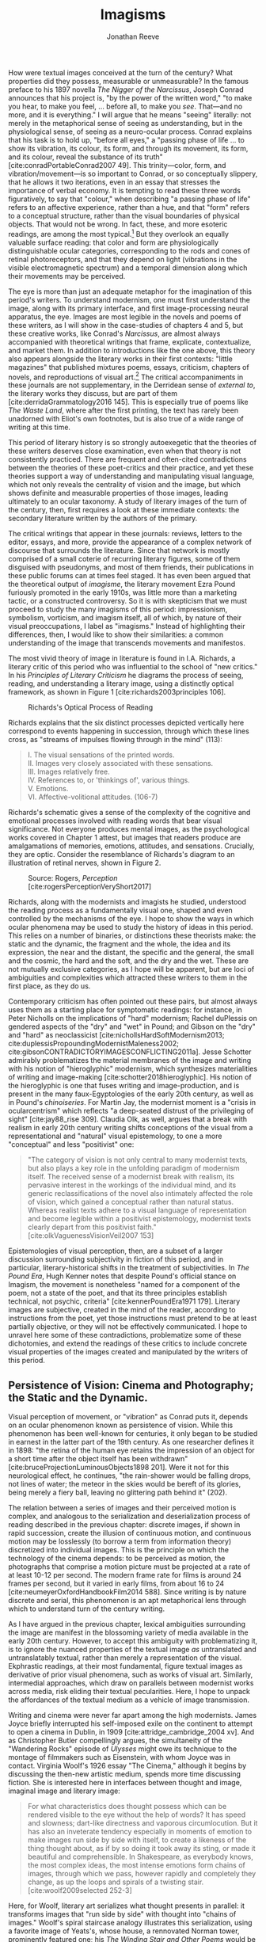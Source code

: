 #+TITLE: Imagisms
#+AUTHOR: Jonathan Reeve

How were textual images conceived at the turn of the century? What properties did they possess, measurable or unmeasurable? In the famous preface to his 1897 novella /The Nigger of the Narcissus/, Joseph Conrad announces that his project is, "by the power of the written word," "to make you hear, to make you feel, ... before all, to make you /see/. That---and no more, and it is everything." I will argue that he means "seeing" literally: not merely in the metaphorical sense of seeing as understanding, but in the physiological sense, of seeing as a neuro-ocular process. Conrad explains that his task is to hold up, "before all eyes," a "passing phase of life ... to show its vibration, its colour, its form, and through its movement, its form, and its colour, reveal the substance of its truth" [cite:conradPortableConrad2007 49]. This trinity---color, form, and vibration/movement---is so important to Conrad, or so conceptually slippery, that he allows it two iterations, even in an essay that stresses the importance of verbal economy. It is tempting to read these three words figuratively, to say that "colour," when describing "a passing phase of life" refers to an affective experience, rather than a hue, and that "form" refers to a conceptual structure, rather than the visual boundaries of physical objects. That would not be wrong. In fact, these, and more esoteric readings, are among the most typical.[fn:1]  But they overlook an equally valuable surface reading: that color and form are physiologically distinguishable ocular categories, corresponding to the rods and cones of retinal photoreceptors, and that they depend on light (vibrations in the visible electromagnetic spectrum) and a temporal dimension along which their movements may be perceived.

# "The main and perhaps most passionate tenet of impressionism was the suppression of the author from the pages of his book. He must not comment; he must not narrate; he must present his impressions of his imaginary affairs as if he had been present at them [...] the author is invisible and almost unnoticeable and [...] his attempt has been, above all, to make you see." [cite:ford1939march 840]. 

The eye is more than just an adequate metaphor for the imagination of this period's writers. To understand modernism, one must first understand the image, along with its primary interface, and first image-processing neural apparatus, the eye. Images are most legible in the novels and poems of these writers, as I will show in the case-studies of chapters 4 and 5, but these creative works, like Conrad's /Narcissus/, are almost always accompanied with theoretical writings that frame, explicate, contextualize, and market them. In addition to introductions like the one above, this theory also appears alongside the literary works in their first contexts: "little magazines" that published mixtures poems, essays, criticism, chapters of novels, and reproductions of visual art.[fn:2] The critical accompaniments in these journals are not supplementary, in the Derridean sense of /external to/, the literary works they discuss, but are part of them [cite:derridaGrammatology2016 145]. This is especially true of poems like /The Waste Land/, where after the first printing, the text has rarely been unadorned with Eliot's own footnotes, but is also true of a wide range of writing at this time. 
# Matt: subject of above paragraph gets convoluted at the end

This period of literary history is so strongly autoexegetic that the theories of these writers deserves close examination, even when that theory is not consistently practiced. There are frequent and often-cited contradictions between the theories of these poet-critics and their practice, and yet these theories support a way of understanding and manipulating visual language, which not only reveals the centrality of vision and the image, but which shows definite and measurable properties of those images, leading ultimately to an ocular taxonomy. A study of literary images of the turn of the century, then, first requires a look at these immediate contexts: the secondary literature written by the authors of the primary.

The critical writings that appear in these journals: reviews, letters to the editor, essays, and more, provide the appearance of a complex network of discourse that surrounds the literature. Since that network is mostly comprised of a small coterie of recurring literary figures, some of them disguised with pseudonyms, and most of them friends, their publications in these public forums can at times feel staged. It has even been argued that the theoretical output of /imagisme/, the literary movement Ezra Pound furiously promoted in the early 1910s, was little more than a marketing tactic, or a constructed controversy. So it is with skepticism that we must proceed to study the many imagisms of this period: impressionism, symbolism, vorticism, and imagism itself, all of which, by nature of their visual preoccupations, I label as "imagisms." Instead of highlighting their differences, then, I would like to show their similarities: a common understanding of the image that transcends movements and manifestos. 
# TODO: more on this

The most vivid theory of image in literature is found in I.A. Richards, a literary critic of this period who was influential to the school of "new critics." In his /Principles of Literary Criticism/ he diagrams the process of seeing, reading, and understanding a literary image, using a distinctly optical framework, as shown in Figure 1 [cite:richards2003principles 106].

#+CAPTION: Richards's Optical Process of Reading
[[file:images/richards.png]]

Richards explains that the six distinct processes depicted vertically here correspond to events happening in succession, through which these lines cross, as "streams of impulses flowing through in the mind" (113):

#+BEGIN_QUOTE
  #+BEGIN_VERSE
    I. The visual sensations of the printed words.
    II. Images very closely associated with these sensations.
    III. Images relatively free.
    IV. References to, or 'thinkings of', various things.
    V. Emotions.
    VI. Affective-volitional attitudes. (106-7)
  #+END_VERSE
#+END_QUOTE

Richards's schematic gives a sense of the complexity of the cognitive and emotional processes involved with reading words that bear visual significance. Not everyone produces mental images, as the psychological works covered in Chapter 1 attest, but images that readers produce are amalgamations of memories, emotions, attitudes, and sensations. Crucially, they are optic. Consider the resemblance of Richards's diagram to an illustration of retinal nerves, shown in Figure 2.

#+CAPTION: Source: Rogers, /Perception/ [cite:rogersPerceptionVeryShort2017]
[[file:images/optic-nerve.png]]

Richards, along with the modernists and imagists he studied, understood the reading process as a fundamentally visual one, shaped and even controlled by the mechanisms of the eye. I hope to show the ways in which ocular phenomena may be used to study the history of ideas in this period. This relies on a number of binaries, or distinctions these theorists make: the static and the dynamic, the fragment and the whole, the idea and its expression, the near and the distant, the specific and the general, the small and the cosmic, the hard and the soft, and the dry and the wet. These are not mutually exclusive categories, as I hope will be apparent, but are loci of ambiguities and complexities which attracted these writers to them in the first place, as they do us.
 
Contemporary criticism has often pointed out these pairs, but almost always uses them as a starting place for symptomatic readings: for instance, in Peter Nicholls on the implications of "hard" modernism; Rachel duPlessis on gendered aspects of the "dry" and "wet" in Pound; and Gibson on the "dry" and "hard" as neoclassicist [cite:nichollsHardSoftModernism2013; cite:duplessisPropoundingModernistMaleness2002; cite:gibsonCONTRADICTORYIMAGESCONFLICTING2011a]. Jesse Schotter admirably problematizes the material membranes of the image and writing with his notion of "hieroglyphic" modernism, which synthesizes materialities of writing and image-making [cite:schotter2018hieroglyphic]. His notion of the hieroglyphic is one that fuses writing and image-production, and is present in the many faux-Egyptologies of the early 20th century, as well as in Pound's /chinoiseries/. For Martin Jay, the modernist moment is a "crisis in ocularcentrism" which reflects "a deep-seated distrust of the privileging of sight" [cite:jay88_rise 309]. Claudia Olk, as well, argues that a break with realism in early 20th century writing shifts conceptions of the visual from a representational and "natural" visual epistemology, to one a more "conceptual" and less "positivist" one: 

#+BEGIN_QUOTE
"The category of vision is not only central to many modernist texts, but also plays a key role in the unfolding paradigm of modernism itself. The received sense of a modernist break with realism, its pervasive interest in the workings of the individual mind, and its generic reclassifications of the novel also intimately affected the role of vision, which gained a conceptual rather than natural status. Whereas realist texts adhere to a visual language of representation and become legible within a positivist epistemology, modernist texts clearly depart from this positivist faith." [cite:olkVaguenessVisionVeil2007 153] 
#+END_QUOTE

Epistemologies of visual perception, then, are a subset of a larger discussion surrounding subjectivity in fiction of this period, and in particular, literary-historical shifts in the treatment of subjectivities. In /The Pound Era/, Hugh Kenner notes that despite Pound's official stance on Imagism, the movement is nonetheless "named for a component of the poem, not a state of the poet, and that its three principles establish technical, not psychic, criteria" [cite:kennerPoundEra1971 179]. Literary images are subjective, created in the mind of the reader, according to instructions from the poet, yet those instructions must pretend to be at least partially objective, or they will not be effectively communicated. I hope to unravel here some of these contradictions, problematize some of these dichotomies, and extend the readings of these critics to include concrete visual properties of the images created and manipulated by the writers of this period. 

[fn:1] See, for example @ennsVibrationSoundBirth2013 71. Ludwig Schnauder calls this sequence a blend of "the terms and concepts of Impressionism with a Victorian insistence on the truthfulness and moral sincerity of fiction" [cite:schnauderFreeWillDeterminism2009, 98].

[fn:2] In Britain, these included /The Freewoman/ (1911--13) and /The New Freewoman/ (1913--14), /The Egoist/ (1914--19), and /The English Review/ (1908-1937). In the United States, influential journals included /The Little Review/ (1914--29), /The Dial/ (1880--29), and /Poetry/ (1912--).


** Persistence of Vision: Cinema and Photography; the Static and the Dynamic. 
   :PROPERTIES:
   :CUSTOM_ID: persistence-of-vision-the-static-and-the-dynamic
   :END:

Visual perception of movement, or "vibration" as Conrad puts it, depends on an ocular phenomenon known as persistence of vision. While this phenomenon has been well-known for centuries, it only began to be studied in earnest in the latter part of the 19th century. As one researcher defines it in 1898: "the retina of the human eye retains the impression of an object for a short time after the object itself has been withdrawn" [cite:bruceProjectionLuminousObjects1898 201]. Were it not for this neurological effect, he continues, "the rain-shower would be falling drops, not lines of water; the meteor in the skies would be bereft of its glories, being merely a fiery ball, leaving no glittering path behind it" (202).

The relation between a series of images and their perceived motion is complex, and analogous to the serialization and deserialization process of reading described in the previous chapter: discrete images, if shown in rapid succession, create the illusion of continuous motion, and continuous motion may be losslessly (to borrow a term from information theory) discretized into individual images. This is the principle on which the technology of the cinema depends: to be perceived as motion, the photographs that comprise a motion picture must be projected at a rate of at least 10-12 per second. The modern frame rate for films is around 24 frames per second, but it varied in early films, from about 16 to 24 [cite:neumeyerOxfordHandbookFilm2014 588]. Since writing is by nature discrete and serial, this phenomenon is an apt metaphorical lens through which to understand turn of the century writing.

As I have argued in the previous chapter, lexical ambiguities surrounding the image are manifest in the blossoming variety of media available in the early 20th century. However, to accept this ambiguity with problematizing it, is to ignore the nuanced properties of the textual image /as/ untranslated and untranslatably textual, rather than merely a representation of the visual. Ekphrastic readings, at their most fundamental, figure textual images as derivative of prior visual phenomena, such as works of visual art. Similarly, intermedial approaches, which draw on parallels between modernist works across media, risk eliding their textual pecularities. Here, I hope to unpack the affordances of the textual medium as a vehicle of image transmission.  

 # TODO: needs citation
 # "The stakes of this argument are" and imagine a specific community of respondants
 # Address that to these communities

Writing and cinema were never far apart among the high modernists. James Joyce briefly interrupted his self-imposed exile on the continent to attempt to open a cinema in Dublin, in 1909 [cite:attridge_cambridge_2004 xv]. And as Christopher Butler compellingly argues, the simultaneity of the "Wandering Rocks" episode of /Ulysses/ might owe its technique to the montage of filmmakers such as Eisenstein, with whom Joyce was in contact. Virginia Woolf's 1926 essay "The Cinema," although it begins by discussing the then-new artistic medium, spends more time discussing fiction. She is interested here in interfaces between thought and image, imaginal image and literary image:

#+BEGIN_QUOTE
  For what characteristics does thought possess which can be rendered visible to the eye without the help of words? It has speed and slowness; dart-like directness and vaporous circumlocution. But it has also an inveterate tendency especially in moments of emotion to make images run side by side with itself, to create a likeness of the thing thought about, as if by so doing it took away its sting, or made it beautiful and comprehensible. In Shakespeare, as everybody knows, the most complex ideas, the most intense emotions form chains of images, through which we pass, however rapidly and completely they change, as up the loops and spirals of a twisting stair. [cite:woolf2009selected 252-3]
#+END_QUOTE

Here, for Woolf, literary art serializes what thought presents in parallel: it transforms images that "run side by side" with thought into "chains of images." Woolf's spiral staircase analogy illustrates this serialization, using a favorite image of Yeats's, whose house, a rennovated Norman tower, prominently featured one; his /The Winding Stair and Other Poems/ would be published in 1933. Yeats was also partial to the image of the gyre and to the cone, which derive from a theory of history he explains in /A Vision/. Pound and Wyndham Lewis, too, published the manifesto of their "Vorticist" movement only a few years earlier, one which takes as its central symbol a similar image: the vortex. Vortices, spirals, and other such symbols, are at once linear and recurrent: they repeat themselves, but with a difference. Vortices and spiral staircases are at once dizzying and transporting. Nico Israel treats this recurring symbol at length in his /Spirals/, where he argues that, "embodying tensions between teleology and cyclicality, repetition and difference, locality and globality, spirals challenge familiar modes of organizing disciplines of study" [cite:israel15_spiral 2]. 

Woolf returns to this metaphor in her later essay, "How Should One Read a Book," referring again to the images of Shakespeare. Here, though, she elaborates on the quality of the image:

#+BEGIN_QUOTE
  reading poetry often seems a state of rhapsody ... and we read on, understanding with the senses, not with the intellect, in a state of intoxication. Yet all this intoxication and intensity of delight depend upon the exactitude and truth of the image, on its being the counterpart of the reality within. Remote and extravagant as some of Shakespeare's images seem, far-fetched and etheral as some of Keats's, at the moment of reading they seem the cap and culmination of the thought; its final expression. [cite:woolf2009selected 131-2]
#+END_QUOTE

Woolf's descriptors, "exactitude and truth," convey an almost scientific tone, and echo the imagist rhetoric of Ezra Pound and F.S. Flint, as we will see below. This conceives of literary representation as one more aligned with photography than painting. The ambiguity in /truth/, both the opposite of a lie and an arrow's true flight, allows Woolf to hint that the literary image should be both representationally accurate to the thought or emotion, and mimetically accurate to the real-world referent. And as in T.S. Eliot's objective correlative, the image is that which corporializes the thought for Woolf---gives it body. Woolf's terms for Shakepeare's images, "remote" and "extravagant," depend on a notion of distance which is built into the concept of the mental image, or the image-making process, imagination.

Woolf's "truth" as accuracy appears also in Conrad, who, in a letter to H.G. Wells in 1905 congratulating him for his /A Modern Utopia/, says that, as a novelist, he "must speak in images," rather than abstractions [cite:aubryJosephConradLife1927, 16]. In another letter, where Conrad gives writing advice to R. B. Cunninghame Graham, he warns, "I don't start with an abstract notion. I start with definite images and as their rendering is true some little effect is produced" [cite:aubryJosephConradLife1927 268]. Like Woolf, Conrad is concerned with the accuracy of the image and its ability to faithfully represent the thought or emotion that generated it.

This essay-novel of Wells's, /A Modern Utopia/, describes a vision for a utopian world as an theatrical/cinematic image which is projected against a wall by a defective cinematograph, before which pass his two central characters, and the narrator, who resembles Wells himself:

#+BEGIN_QUOTE
  So much by way of portraiture is necessary to present the explorers of the Modern Utopia, which will unfold itself as a background to these two enquiring figures. The image of a cinematograph entertainment is the one to grasp. There will be an effect of these two people going to and fro in front of the circle of a rather defective lantern, which sometimes jams and sometimes gets out of focus, but which does occasionally succeed in displaying on a screen a momentary moving picture of Utopian conditions. Occasionally the picture goes out altogether, the Voice argues and argues, and the footlights return, and then you find yourself listening again to the rather too plump little man at his table laboriously enunciating propositions, upon whom the curtain rises now.
#+END_QUOTE

Wells highlights static aspects of a technology meant to depict motion ("cinematograph" is a compound of κίνημα, motion, and γράφειν, to depict), reminding us that illusion of motion that the device allows is, at its base, a sequence of still images.

# Bergson on the sequential image

** Fragmentation: Parts and Wholes. Imagism.  
   :PROPERTIES:
   :CUSTOM_ID: fragmentation-parts-and-wholes
   :END:

The relation between a still image and a moving image is a subset of that between a part and its whole, in which the relation between stillness and motion is transformed from one of opposition to one of incompleteness, or potential. As in Wells's analogy, where the defects of the lantern create static images from motion, the imagist poets, or /imagistes/ as Pound preferred it, conceive of images as fragments. This is subtly apparent in the way they praise the fragmentary poetry of ancient Greek and Roman poets, as well as fragments of Japanese poetry. 

Brash, showy, and defiant in their rhetoric, these young poets at times seemed as interested in propagandizing their movement as participating in it. Often overlooked by critics today as well as critics then, their ideas are nonetheless seen as influential, even where unoriginal. To say that imagism has mixed reviews would be an understatement. Glen Hughes, in a 1930 retrospective of imagism, argues that it "may be characterized as the best-organized and most influential 'movement' in English poetry since the activity of the pre-Raphaelites" [cite:hughes1972imagism, vii]. David Perkins, on the other hand, calls imagism "the grammar school of modern poetry, the instruction and drill in basic principles," and it is unclear whether he means this as praise, i.e., that the imagists prepared the way for later poetry, or whether that they are simplistic. Either way, he concedes that they "probably had a more distinct impact than any other group on the style of American poets" [cite:perkins1976history 329]. However, it is not the purpose of this chapter to re-evaluate the imagists, but to re-examine their contributions to historical conceptions of the literary image. 

# TODO: Part-meronymic relations
# TODO: Fragments more generally

One of their earliest and most well-known statements is a sequence of two short notes in a 1913 issue of /Poetry/, the first by F.S. Flint, and the second by Ezra Pound [cite:flint1913]. Flint's begins with the tone of an investigative journalist, hot on the trail of the latest trend: "some curiosity has been aroused concerning /Imagisme/, and as I was unable to find anything definite about it in print, I sought out an /imagiste/, with intent to discover whether the group itself knew anything about the 'movement.' I gleaned these facts" (198--9). The irony is strong for us, and probably for some contemporaneous readers, since we know Flint to be a founding member of the imagists himself. Here, Flint names as imagist influences "the best writers of all time,"---Sappho, Catullus, and Villon. As an unusual selection, it deserves some discussion. First, the poems of Sappho, a Greek poet whose work survives only in fragments, presents a model, however unintentional, of the imagists's fragmentary brevity. Some of her fragments, if treated as intentionally short poems, would be at home in an imagist anthology.

Hugh Kenner treats Sappho's influence, and the fragmentariness of Sappho, on Pound in great detail in /The Pound Era/. Kenner shows just how little of some of Sappho's poems survive, and how much imagination would have been required for her imagist admirers. Since auxiliary grammatical structures, and fragments of words, often aren't translated intact, since they don't make much sense outside of their syntactic frame, what gets translated are the nouns, adjectives, and root verbs. In other words, what remains are images. Had Sappho's works survived intact, the imagists wouldn't have celebrated them, since their imagistic qualities are a result of the textual transformations undergone as they deteriorated into fragments, and were translated into smaller fragments.

The next of these influences, Catullus, as a neoteric poet, is known for his choices of quotidian, rather than epic, subjects, similar to those chosen by imagists. His best known work, known as Catullus 64, is told in an ekphrastic mode---a description of an image---and begins with the lines, here translated by Sir Richard Francis Burton in 1894:

#+BEGIN_QUOTE
  #+BEGIN_VERSE
    Pine-trees gendered whilome upon soaring Peliac summit
    Swam (as the tale is told) through liquid surges of Neptune [cite:catullusValeriusCatullusCarmina]
  #+END_VERSE
#+END_QUOTE

This image is virtually identical to that in H.D.'s "Oread," which Pound cited as the exemplary imagist poem:

#+BEGIN_QUOTE
  #+BEGIN_VERSE  
    Whirl up, sea---
    whirl your pointed pines,
    splash your great pines
    on our rocks [cite:1915some 28]
  #+END_VERSE
#+END_QUOTE

Catullus, who was also inspired by Sappho, was also well-known for his love poems, known as the "Lesbia poems," many of which are unapologetically sexually explicit, i.e. specific. Richard Aldington quotes from one of these poems in the epigraph of "Daisy," which reprises the theme of Catullus 53 [cite:1915some 13].

Another well-established influence of the imagists was the Japanese poetic form of the haiku. The haiku became popular in Europe around 1900, first in France, and then in Britain. Hiroaki Sato argues that it had a profound influence on European poetry of this time, even attributing to the haiku's influence a "reduced discursiveness in Western poetry" thereafter [cite:hiroakiHaiku2012]. Haiku are traditionally characterized by the inclusion of a /kigo/, or a textual image which indicates the season: in Japan, this is typically cherry blossoms for the spring, or falling leaves for autumn. Even outside of his translations, buds, petals, and leaves are recurring themes in Pound's poetry.

The haiku evolved from the opening stanza of a /renga/, called a /hokku/, which exhibits the same 17-syllable form. Among some critics, /haiku/ and /hokku/ are seemingly treated as synonyms, but I argue that this distinction is crucial: a /haiku/ stands alone, whereas a /hokku/ is only a small part of a much larger whole. Unlike a /haiku/, a /hokku/ is always already fragmentary.

A frequent character in the modernist little magazines is Yoni Noguchi, an influential Japanese writer who often wrote in English. His work is admiringly reviewed in /The Little Review/ in 1915, and in 1916, he introduced the /hokku/ to readers of /The Egoist/, in a short article called "Seventeen Syllable Hokku Poems" [cite:andersonLittleReview1915 45; cite:noguchi1916]. It begins, rather poetically for a critical work:

#+BEGIN_QUOTE
  The value of the seventeen-syllable Hokku poem of Japan is not in its physical directness, but in its psychological indirectness. To use a simile, it is like a dew upon lotus leaves of green, or under maple leaves of red, which, although it is nothing but a trifling drop of water, shines, glitters, and sparkles now pearl-white, then amethyst-blue, again ruby-red, according to the time of day and situation" [cite:noguchi1916 175].
#+END_QUOTE

The visual properties of Noguchi's simile are very prominent, especially the hue. Each of these colors is described using a translucent precious stone of the same color, which constitutes a transformation in hardness from water to stone. Noguchi makes a point to mention that they are a sequence, rather than an assemblage. The scale of this simile is also very small: on the scale of centimeters. As in Pound's early work, leaves abound, and everything is very wet. It is the scale of an object: the scale of that which can be held in the hand.

Noguchi's 1914 book, /The Spirit of Japanese Poetry/ begins with a statement about economy of words that would sound at home in Pound or Lowell:

#+BEGIN_QUOTE
  I come always to the conclusion that the English poets waste too much energy in 'words, words, words,' and make, doubtless with all good intentions, their inner meaning frustrate, at least less distinguished, simply from the reason that its full liberty to appear naked is denied. [cite:noguchi1914spirit 15].
#+END_QUOTE

One way to read Noguchi's "naked" poetry is as fragmentary: denuded of syntactic function, rhetoric, and performativity. It is specific, and not abstract. Small, and not grandiose. It is no coincidence that Noguchi's negative exemplar is a reference to Hamlet, which Eliot later singles out as a counterexample to his objective correlative.

Rebecca West's 1913 article on Imagism also cites "nakedness" as a feature of good poetry, suggesting that poetry should be stripped of unnecessary clothing with a ruthless austerity:

#+BEGIN_QUOTE
  Poetry should be burned to the bone by austere fires and washed white with rains of affliction: the poet should love nakedness and the thought of the skeleton under the flesh. But because the public will not pay for poetry it has become the occupation of learned persons, given to soft living among veiled things and unaccustomed to being sacked for talking too much. ... But there has arisen a little band who desire the poet to be as disciplined and efficient at his job as the stevedore. Just as Taylor and Gilbreth want to introduce scientific management into industry so the /imagistes/ want to discover the most puissant way of whirling the scattered star dust of words into a new star of passion. [cite:west1913, 86]
#+END_QUOTE

West's images abound in part-whole relations: burning is a process which transforms single objects into many ashes; skeletons are disconnected assemblages of pieces, in contrast with the continuity of the flesh; and words are fragmentary "scattered star dust" which the poet must "whirl" into a solid "star of passion." Under a cosmological taxonomy, all matter is star dust, but ideas, and the words that approximate them, are immaterial. West's analogy, then, gestures towards the physical, as a remedy to a poetry of abstractions.

#+BEGIN_COMMENT
Section: Impressions, Blurs, Veils

Conrad was often labeled an impressionist, although he himself disliked this term. [Cite] 

Ford Madox Ford (then Ford Madox Hueffer) took the impressionist label more seriously. In a March 1913 essay in /Poetry and Drama/, he describes the difference in writing styles between a /Times/ agricultural correspondent, and W. H. Hudson, the naturalist and author of the novel /Green Mansions/, as one of subjective visuality. Unlike the /Times/ writer, Ford explains, Hudson "will give you nothing but the pleasure of coming into contact with his temperament, and I doubt whether, if you read with the greatest care his description of false sea-buckthorn (/hippophae rhamnoides/) you would very willingly recognise that greenish-grey plant, with the spines and the berries like reddish amber, if you came across it" [cite:hueffer_poetry_drama, 38]. The translation of color into prose is a crucial facet of what Ford sees as the  

Katherine Mansfield
 - cite:gunsterenKatherineMansfieldLiterary1990
 - "As a modernist she does not always deploy the most experimental forms of modernist writing, but rather turns to realism and impressionism in order to affirm the primacy of individual perception, and to focus on the fragmentation of perceived reality in a complex and not fully knowable world" [cite:boscagli2018 80]
   - Bosagli calls M's impressionist style "simultaneously objective and subjective" (84). 
 
 - "Her impressionism is the epistemological record of sensory experience, to be accompanied by reflection, internalization, fantasies and dreams. It is the ordinary, everyday life-speech that gives the sense of being real" [cite:gunsterenKatherineMansfieldLiterary1990 9]. 
 
Janet Wilson n

In /ABC of Reading/, Ezra Pound recommends with a characteristic Poundian enthusiasm "the novels of Henry James, AND especially the prefaces to his collected edition; which are the one extant great treatise on novel writing in English" (cite:poundABCReading1960 90). Those prefaces are full of descriptions of James's technique, in which we hear echoes of proto-imagisms and impressionisms. His preface to "The Altar of the Dead," which introduces the New York edition of his 1895 short story collection /Terminations/, describes the "impressions" which drove him to write the story. 

"The Altar of the Dead" is a bittersweet story about a couple who become acquainted in a chapel where they have been regularly paying their respects to their recently deceased. It is a pensive, nostalgic story, which, has much in common with James Joyce's story, "The Dead": they are stories in which a couple is haunted by memories of their past loves. These memories James refers to in his preface as "impressions," and they bear distinctly visual qualities: "Other conceits might indeed come and go, born of light impressions and passing hours, for what sort of free intelligence would it be that, addressed to the human scene, should propose to itself, all vulgarly, never to be waylaid or arrested, never effectively insired, by some imaged appeal of the lost Dead?" (cite:jamesArtNovelCritical1934 242). The dead appear to James in images and impressions, which are effectuated by light-effects of illumination and shadow: he explains how his story was insipired by a "pair of illuminating incidents," which are etched into his mind, despite the "shadow" of forgetting (242, 245). 
#+END_COMMENT 

** Imaginative Distances, Ideograms. 
   :PROPERTIES:
   :CUSTOM_ID: ideograms-the-idea-and-its-expression
   :END:

# Schotter, hieroglyphs

Like fragments, ideograms—image-writing said to be expressions of ideas—fascinated the writers of the early twentieth century, especially Pound and the imagists. Although neither of the most common examples of idiographic writing, ancient Egyptian and Chinese writing, are purely or even mostly idiographic, they were so in the imaginations of many of these writers. Since the /japonismes/ and /chinoiseries/ of the imagists have been well-documented in recent years, [see cite:hayot2009chinese; cite:qian2008ezra; cite:qianOrientalismModernismLegacy1995; and cite:xie2015ezra] I will not continue to document their warped conceptions of the East. However, I would like to contribute to the metadiscourse, by showing how it is the distance, spacial and temporal, to these faraway places that enables their distortion in the imaginations of these poets, and that this imagination is what enables the production of images.

In /ABC of Reading/, a theoretical book of his first published in 1934, but based on earlier writings, Pound explains what he imagines are the origins of Chinese ideogrammatic characters:

#+BEGIN_QUOTE
When the Chinaman wanted to make something more complicated, or of a general idea, how did he go about it? He is to define red. How can he do it in a picture that isn't painted in red paint? He puts ... together the abbreviated pictures of ROSE; CHERRY; IRON RUST; FLAMINGO. The Chinese 'word' or ideogram for red is based on something everyone KNOWS. [cite:poundABCReading1960]
#+END_QUOTE

Pound is likely extrapolatating this from Fenollosa's notes, but has either misinterpreted them, or is himself inventing a folk etymology of the Chinese word for "red." Actually, the character 紅 of 紅色, red, is composed of 糸, a skein of silk, and 工, here used as a phonetic indicator (工, gōng, for 紅, hóng). 糸 was pictogrammatic in its earliest known form, but like many Chinese characters, evolved well beyond representational recognition. This "skein of loose silk" appears in Pound's poem "The Garden," and elsewhere in his work.

Crucially, Pound either doesn't know, or avoids mentioning the phonetic indicators of Chinese writing, probably because it would complicate his "ideogrammatic method," and contradict his view of the Chinese written language "as a medium for poetry," following the title of Fenollosa's treatise [cite:fenollosa2009chinese]. This is to be expected, since we now know that Pound neither spoke nor read Chinese. Yet this didn't stop him from "translating" a volume of Chinese poetry, /Cathay/, from Li Bai (李白). "Cathay" itself is an archaic term for China, chiefly used in poetry, to denote an exotic, faraway place: it appears as "far Cathay" alongside "Ceylon" and "Inde" in Lord Byron's "Don Juan," for example [cite:Cathay]. The subtitle of this volume emphasizes this sense of distance Pound sought to evoke, by tracing a long path of the provenance of the original text: "for the most part from the Chinese of Rihaku, from the notes of the late Ernest Fenollosa, and the decipherings of the professors Mori and Ariga." Rather than translating, from the Chinese, however, Pound worked from wordwise literal glosses of individual Chinese characters, as told to the American art historian Ernest Fenollosa by his Japanese tutors.

Pound's quickness to point out the provenance of his text feels anxiously insistent, not unlike the testimonials that accompany nineteenth-century hoax novels. As the only one with access to Fenollosa's notes, Pound becomes the priest with the sole power to "translate" them into poetry---had he worked directly from the Chinese texts, he would've had to have contended with Chinese scholars, who could accurately understand the original. But this marketing ploy seemed to have worked: the celebrity of /Cathay/ is what prompted T.S. Eliot, in his introduction to the 1928 /Selected Poems of Ezra Pound/, to call Pound "the inventor of Chinese poetry for our time" [cite:PoundSelectedPoems1957]. Ming Xie compellingly glosses Eliot's statement as ambiguous, however: "it could mean either that Pound, equipped with knowledge of Chinese language and literature, single-handedly /created/ Chinese poetry for his contemporaries as a model for poetry, ... or equally that with no knowledge of Chinese at all Pound in fact /invented/, that is 'fabricated,' an image of Chinese poetry that does not correspond to the reality of Chinese poetry" [cite:xie2015ezra, 223]. 

The celebration of Chinese writing in /ABC of Reading/, besides being unfaithful to the Chinese language, has the effect of romanticizing, and ultimately dismissing, Chinese poetry. By ignoring the practical aspects of Chinese characters, such as their phonetic indicators, Pound only reinforces the stereotypical conception of Chinese culture as mysterious, spiritual, or symbolic. Chinese writing is not translated, in /Cathay/, but "deciphered." However, as scholars of Chinese literature are quick to interject, Pound is too easy of a target. The interest of Pound's /Cathay/ is not in its verisimilitude, that is, to its accuracy as translation, but in departure from the originals: in its /imagination/. As such, some of Pound's inventions, or imaginations, exhibit strong visual components. Timothy Billings traces some of Pound's additions to "The City of Choan," for instance, where he adds the word "bright" twice: "the bright cloths and bright caps of Shin" [cite:pound2018cathay, 18]. The distances to the places Pound describes allows him the freedom to inject his own imaginative visions.

One of the functions of /imagination/, that is, the willing creation of mental images, is to fill the gaps in one's sensory knowledge. Distant places, then---and to a greater degree distant and /inaccessible/ ones, become a matter of imagination, or extrapolation based on limited evidence. Whereas affluent Brits of the early 20th century routinely vacationed on the European continent, the "far" East of China and Japan lived up to its name. This was not due to the raw distance itself, but to the travel time necessary. English-language conceptions of distance are typically physical, and it is only in colloquial speech that they are temporal, in expressions such as "two hours away." One important exception is the isochronic map. As the cartographer John Gordon Bartholemew calculated in his 1914 isochronic map of the world, inland China was in the most inaccessible category of destinations, starting from London. (Another is the Congo of Conrad's /Heart of Darkness/.) While it would take a Londoner at best, 10-20 days to reach Shanghai, the places named in Li Bai could take over 40. By invoking the time-distant, then, Pound evokes an obscurantist epistemology which allows him the space for the intervention of his artistic vision.

#+CAPTION: J. G. Bartholemew, Isochrone Map, 1914
[[file:images/1914-isochrone-map.jpg]]

It would have been appealing for Pound to translate poems about these distant places, since so few Europeans would have had direct experience of them. Thus, the imaginative freedom given the writer is broad, and the writing has built-in Brechtian estrangement effects: they are rich with images, since they are products of inventive imaginations. Edward Said, whose influential /Orientalism/ explicitly excludes China and Japan from the category of the oriental, nonetheless writes about this distance in an applicable manner: "imaginative geography and history help the mind to intensify its own sense of itself by dramatizing the distance and difference between what is close to it and what is far away" [cite:saidOrientalism2014, 55]. Pound dramatizes the distance between London and China, thereby constructing his own identity, by positioning himself as mediator.

# See thacker on Pound, orientalism: [cite:Thacker2005 31]

This exotic distance is illustrated elsewhere in the era's poetry, as well. In 1928, Pound collaborated with Mark van Doren to compile an anthology, /An Anthology of World Poetry/, with additional help from Ford Madox Ford, A.E. Housman, and other poets. This anthology's structure illustrates the imaginative distances---geographic, travel, cultural, and chronological---from its publication place. Van Doren arranges this anthology's poems seemingly in order of this distance from New York: starting with Chinese and Japanese poets, moving to Sanskrit and Persian; then Hebrew, Egyptian, Greek, and Latin; moving through modern European countries; and concluding with English, Irish, and American. Pound's translations appear throughout this anthology: from the Chinese, French, German, and Latin. Only one of his originals is printed, however, "The Garden," which, along with Eliot's "Prufrock" and H.D.'s "Oread," conclude the collection, and the American section, creating the illusion that they are the culmination of this tradition. A number of regions are noticeably absent from this collection, but tellingly, the countries that are included here are ones that are usually cited as influences of the imagists and modernists. One might read van Doren's anthology as retroactively validating the thematic choices of these writers, by painting a picture of the world in which they themselves are the most worldly.

So simplified, however, Pound's version of China, and Chinese languages, is one which he says, in /ABC of Reading/, achieves "the maximum of phanopoeia" [cite:poundABCReading1960 42]. He immediately glosses this word, which appears to be his own coinage, as that which "throw[s] a visual image on the mind." It derives from ϕανός: light or bright. But it is not just visual content of words that enable this linguistic function. The scene being created must possess a distance which allows for imaginative labor to take place. There are many types of distance beyond the spatio-temporal and travel distances examined here, though: there are also hypo- and hypernym distances between words, which help to create this effect.

#+BEGIN_COMMENT
"The central tension in H.D.'s /Palimpsest/, /Bid Me to Live/ and /Aphodel/; in May Sinclair's /Mary Oliver: A Life/, and her impressionistic /A Journal of Impressions in Belgium/; in Ford's /The Good Soldier/, /Parade's End/ and his auto/biographies, and in Dorothy Ricardson's /Pilgrimage/ is between immediacy and distance. How close can writing get to pure perception, or how near can memory get to the perception before it was inscribed?" [cite:bowler16_liter 9].
#+END_COMMENT

** Precision, Specificity, and Scale
   :PROPERTIES:
   :CUSTOM_ID: precision-specificity-and-scale
   :END:

The question of poetic distance is one which is invariably linked to those of specificity and scale. The leaf droplets of Noguchi and Pound are only discernible at a certain distance from the eye: several meters, perhaps, and they are only discernible as such if their boundaries may be visually detected such that they correspond to a certain lexical category. In a much-quoted passage from an early imagist manifesto, Flint lays out the "few rules, drawn up for their own satisfaction only," which the imagists had devised: "1. Direct treatment of the 'thing,' whether subjective or objective. 2. To use absolutely no word that did not contribute to the presentation. 3. As regarding rhythm: to compose in sequence of the musical phrase, not in sequence of a metronome" (199). The first I take to mean, an ekphrastic mode in which there is little permeability between the metaphor and the emotion whose traditional, abstracted designations it illustrates. The second describes not only an economy of language, but a prohibition of certain categories of words, namely those which have no visual component. And /Presentation/ here is antecedent to re-presentation, and is a rhetoric of directness which elides agency: presentation is not fabrication, it argues, it is merely showing what is already there. This is a realist stance, or in Barthes's term a "reality effect" which minimizes the role of the poet's imagination in the creation of the image [cite:barthes1989bruissement]. These effects depend on notions of lexical specificity.

The essay that follows this manifesto of Flint's in /Poetry/ is Ezra Pound's "A Few Don'ts by an Imagiste," an imagist /via negativa,/ in which Pound largely defines the school according to what it is not---in Pound's terms, in "Mosaic negative." In it, he defines an "image" as "that which presents an intellectual and emotional complex in an instant of time" [cite:pound1913 200]. This definition of image reveals a temporal component of the imagist conception of the image: an image presents not only an arrangement of objects or words, as a still-life painting might, but a frozen moment---a photograph or a film still, a dynamic scene rendered static. Pound goes on to specify that he uses the term "complex" "rather in the technical sense employed by the newer psychologists, such as Hart" (200). The British psychologist Bernard Hart, in his work /The Psychology of Insanity/ which appeared the previous year, explains the complex as "a system of connected ideas, with a strong emotional tone, and a tendency to produce actions of a certain definite character" [cite:hart1912psychology 61]. The example Hart gives, tellingly, is a photography hobby which is driven by a "photography complex" (62).

As elsewhere in imagist propaganda, Pound defines this movement in terms of other media, and other genres. First, he cautions poets, "don't be descriptive; remember that a painter can describe a landscape much better than you can, and that he has to know a deal more about it" (203). It is unclear here whether Pound means that a painting "describes" a landscape, metaphorically, or that a painter, having painted the landscape, can describe it in prose much better than the poet. At a basic level, it is hard for writing, imagist or otherwise, to avoid description in the strict sense of the word, when one of its primary processes is the conversion of visual information into text---a process necessarily involving description. But what Pound seems to mean by "description" here is closer to verbosity, or prosaic, adjective-laden ekphrasis. Yet paradoxically, Pound does not eschew prose, but aligns himself with it: "Don't retell in mediocre verse what has already been done in good prose. Don't think any intelligent person is going to be deceived when you try to shirk all the difficulties of the unspeakably difficult art of good prose by chopping your composition into line lengths" (201--2). This attention to generic distinctions---and to blurring them---is one which we shall see appear again and again in the writers I discuss below.

Later in Pound's essay, he repeats Flint's trio of imagist rules: linguistic precision, directness, and irregular rhythm. The following year, after Pound's leadership in the group was replaced with Amy Lowell's, she, too, lists rules, but ones that have been modified somewhat, and to which three more have been added. Lowell repeats the goals of rhythmic innovation, and of image "presentation." To this, she adds that "we are not a school of painters, but we believe that poetry should render particulars exactly and not deal in vague generalities" [cite:1915some vii]. Here again is an intermedial analogy, however, strangely, it is not the modern art of Wyndham Lewis, or the impressionism that inspired early Hulme, that provides the referent, but presumably a genre which values faithful representation.

"Exactitude," to Lowell, may be a matter of language economy, but may also speak to specificity and to scale. First, using the exact word might mean that one has hit the target in one shot, and can therefore stop shooting. However, since Lowell goes on to explain that "exact" means not "merely decorative," we can infer that "exact" here means something closer to "utilitarian." But what would constitute a "decorative" word? "Exact" might also refer to specificity---in linguistic terms, the hypernym level in the lexical hierarchy: /fir/, rather than /tree/. Specificity, then, is related somewhat to scale: /bough/ instead of /tree/: a part-meronymic relation.

# TODO: explain these categories better

"We oppose the cosmic poet," Lowell announces, on grounds of imprecision (vii). Imprecision here is a matter of scale. The astronomical scale is one which Lowell considers irrelevant to her, and the imagists' poetic interests. Several months later, in a special issue on imagism in /The Egoist/, Harold Monro accuses the poets of the school as being "so terrified at Cosmicism that they ran away into a kind of exaggerated Microcosmicism, and found their greatest emotional excitement in everything that seemed intensely small" [cite:monro1915 78]. This critique is seemingly confirmed by the first poem in the anthology, Richard Aldington's "Childhood," whose central simile is that of a "chrysalis in a match-box" [cite:1915some 3]. Yet, the same poem parodoxically begins on what one might call a cosmic scale: "the wretchedness of childhood / Put me out of love with God. / I can't believe in God's goodness; / I can believe / In many avenging gods." Although the speaker of Aldington's poem repudiates the cosmic, he engages with it still.

It is an unanswered question whether Aldington, or any of the imagists, are really concerned with small things, whether they only seem so in contrast to prior poets, or whether they are in fact more concerned with the cosmos as their predecessors. An unanswered, perhaps, but not unanswerable question. Furthermore, we might ask: just how small is small? How do we know what a small object is, and what a big object is? Are these sizes relative to the size of human body? If so, which human bodies, precisely? When---under what circumstances, and at what sizes---does an object stop becoming an /thing/ and become a collection of things, or a even a /place/? Scale is an important visual component of writing in this period, since it speaks to manipulability: what is small is smaller than a human. An object is typically small, since it can be held in the hand, and it must be of this scale in order to be moved, and movement is what gives it boundaries which make it discernible as an object in the first place, which is what gives it a word.

# TODO: May Sinclair's response to Monro in the next issue: [cite:sinclairTwoNotes1915 88]

** Hardness and Softness
   :PROPERTIES:
   :CUSTOM_ID: hardness-and-softness
   :END:

There are other physical or visual properties that Lowell here uses to describe the work in the second imagist anthology. One of the goals of the imagists, she says, is "to produce poetry that is hard and clear, never blurred nor indefinite." This word "hard" appears often in imagist rhetoric, and so it bears unpacking. While "hard" is obviously meant to be the opposite of "indefinite," as it is used in phrases like "hard left turn," "hard liquor," or "hard shadow," it also recalls physical properties of objects, like solidity, which Lowell might place opposite to conceptual ethereality. Solidity is one of the properties which help to endow objects with objecthood: water and sand are not objects, and do not take indefinite articles, since they do not cohere enough to be handled as such.

In 1918, Pound publishes an article in /Poetry/ called "The Hard and Soft in French Poetry" in which he explains these terms somewhat [cite:ezra1954literary 285]. I say "somewhat" because his explanation is vague: "by 'hardness' I mean a quality which is in poetry nearly always a virtue," he begins, " ... by softness I mean an opposite quality which is not always a fault." He continues, "anyone who dislikes these textural terms may lay the blame on Théophile Gautier, who certainly suggests them in /Emaux et Camées/; it is his hardness that I had first in mind. He exorts us to cut in hard substance, the shell and the Parian." He then goes on to name who, in French or, more often, in English poetry, who is "hard" and who is "soft": "since Gautier, Corbière has been hard, not with a glaze or parian finish, but hard like weather-bit granite. ... Romains, Vildrac, Spire, Arcos, are not hard, any one of them" (288). At no point in the essay does he explain these terms further.

Peter Nicholls sees the "hardness" of Pound and Lowell as "a stylistic and ethical feature of verse that represents a challenge to poetic convention: '‘Gautier is intent on being ‘hard': is intent on conveying a certain verity of feeling, and he ends by being truly poetic" [cite:nichollsHardSoftModernism2013 285]. For Nicholls, "hardness" is a political stance, as well, where hardness "begins to attach itself to apparently incontestable ideological 'verities,' while 'softness' connotes a mythic, pre-political world where 'musical' values hold sway" (ibid.). I would agree that the resort to physical, textural properties among the imagists is a depoliticizing rhetoric, but the it also speaks to ambiguity and specificity: that which is "soft" is pliable, ambiguous, and general; what is "hard" is lexically specific and small.

One of Pound's examples of "hardness" is a few lines from Pierre-Joséph Bernard, an erotic poet, "praised by Voltaire," whom he explains has "clear hard little stanzas." The lines are from "l'Art d'aimer":

#+BEGIN_QUOTE
  #+BEGIN_VERSE
    J'au vu Daphné, Terpsichore légère,
      Sur un tapis de rose et de fougère,
      S'abandonner à des bonds pleins d'appas,
    Voler, languir... [cite:ezra1954literary 286]
  #+END_VERSE
#+END_QUOTE

Since the form and subject matter of this passage are so /légère/, its "hardness" is not easily identifiable. Pound might refer to the density, or in Lowell's phrase, "concentration" of the verses: the ratio of images or visual information carried to the syntax that carries them.

There is a distinct Hellenism in this passage that is also worth noting. In Ovid, Daphne, a river nymph who is the object of Apollo's cupid-crazed affections, transforms into a tree to escape his amorous grasp. In Bernard's modernization, Daphne's flora appear as the rose and fern designs on the rug on which she dances. The story is the subject of many neoclassical artworks, most notably Bernini's 1625 sculpture /Apollo and Daphne/, which is almost photographic in the way it captures an instant of motion.

One of the keys to understanding Lowell and Pound's "hardness" is in this continued association with Greek marble sculpture. Parian marble---mined from a quarry on Paros---is famous for its flawlessness. When Pound derided Edward Storer's poetry as "custard" in comparison with H.D.'s "Hellenic hardness," he might have had this marble in mind [cite:jones2001imagist 22]. H.D.'s own poetic themes certainly confirm both this Hellenism and sculptural qualities: her first poem in the second imagist anthology begins, "you are clear, / O rose, cut in rock, / hard as the descent of hail" [cite:1915some 22]. In fact, this substance is a favorite of imagists more generally, and appears again in Richard Aldington's poem "To a Greek Marble," the second poem in the first imagist anthology: "White grave goddess, / Pity my sadness, / O silence of Paros" [cite:a1914imagistes, 10]. The solidity, hardness, of the marble is what gives it objecthood, and distinguishes it from custard. It is also what makes it an /image/, that is, a word possessing definite visual properties.

There is a gendered dimension to this sculptural theme that deserves discussion. Rachel DuPlessis and others have noted that Pound's love poems, as well as those of other imagists, follow the genre of an ode to one's muse. The muse---less the Greek goddesses of the arts, in this sense, and more generally objects of affection---is, according to Jed Rasula's theory in /Gendering the Muse/, "the site of a poet's own embedded otherness," representing not the woman, but the poet's own romanticizations [cited in cite:duplessisPropoundingModernistMaleness2002, 390]. Like a marble statue, the muse-ode genre freezes the usually female amorous object in place, almost photographically, and strips her of qualities other than her appearance. It puts the poet's lover on a pedestal, figuratively speaking, just as the sculptor does, literally.

The term which accompanies "hard" in Pound and Lowell is "clear." Parian marble is clear of imperfections, and so there is a sense in which "clear" means "pure," although that again a romanticization and a misunderstanding of the past: Greek statues, in their original contexts, would have been painted with bright colors, and wouldn't have been white, as they now appear in museums. "Pure white," of course, has a distinctly fascist ring to it, and this is only underscored by Pound's own history as a fascist and anti-Semitic radio broadcaster, and so it would not be far-fetched to read "clear" as proto-fascist. But to highlight again the surface meaning of the term, and to make the best guess at what Lowell means here, "clear" would be closer to lexical specificity. Lowell chooses a visual metaphor, where objects are visible when they're focused by the mind's eye. "Clear" can also mean "transparent," or "unclouded," which leads us to associate poetic murkiness with abstraction. Going further, we might posit that clarity speaks to a richness of visual properties which can be inferred from the specificities of certain nouns and adjectives.

These ideas do not originate with Pound and Lowell, but appear in the works of the philosopher-poet T.E. Hulme, who is often named as the spiritual "father of imagism" [cite:hughes1972imagism 9]. A notorious anti-authoritarian, Hulme was famously "sent down" from Cambridge for unspecified "disturbances" [cite:jones2001imagist 161-2]. His "Notes on Language and Style," which was probably written in 1907, was published posthumously in 1925 (224). There, we find Hulme using "firm" and "solid" as descriptors for the kinds of books he promotes:

#+BEGIN_QUOTE
  Rising disgust and impatience with the talking books, e.g. Lilly and the books about Life, Science, and Religion. All the books which seem to be the kind of talk one could do if one wished. Rather choose those in old leather, which are /solid/. Here the man did not talk, but saw solid, definite things and described them. Solidity a pleasure. [cite:hulme98_selec 39]
#+END_QUOTE

Hulme contrasts "solidity" with "talk," which supports a reading of "hard" as not the opposite of "soft," but terse, economical. Unlike Pound, he does not reject description, but sees the writing process---at least that of "the man" who writes leatherbound books---as a process which begins with visual experience, is cognitively categorized into "definite things," and ends with description. In contrast, "talk," for Hulme, is language which is abstracted, and at a remove from, sensory experience. He later explains this process in mathematical terms:

#+BEGIN_QUOTE
  ...in algebra, the real things are replaced by symbols. These symbols are manipulated according to certain laws which are independent of their meaning. ... An analogous phenomenon happens in reasoning in language. We replace meaning (i.e. /vision/) by words. These words fall into well-known patterns, i.e. into certain well-known phrases which we accept without thinking of their meaning, just as we do the /x/ in algebra. [cite:hulme98_selec 37]
#+END_QUOTE

Hulme equates "meaning" with "vision," implying a primacy of visual experiences in the constructions of words. He also attributes clichés to habit and to thinking which takes place at a remove from vision. Later, he draws the distinction between /rhetoric/ and /solid vision/:

#+BEGIN_QUOTE
  All emotion depends on real solid vision or sound. It is physical. But in /rhetoric/ and expositional prose we get words divorced from any real vision. Rhetoric and emotion---here the connection is different. So perhaps literary expression is from /Real/ to /Real/ with all the intermediate forms keeping their /real/ value." (38)
#+END_QUOTE

Hulme's conception of /rhetoric/ seems to be a teleological, pragmatic prose which he opposes with an ateleological, or autotelic art centered around visual experience. Its use as a pejorative term among the imagists is treated at length in John Gage's work on imagist rhetoric, and may be traced at least to Yeats's essay, "Emotion of Multitude," in which he famously calls rhetoric "the will trying to do the work of the imagination" [cite:gageArrestingEyeRhetoricc1981; cite:yeatsEssaysIntroductions1961, 215].

Like Pound, Hulme finds that prose is typically more aligned with his ideal poetic criteria than Romantic poetry.

#+BEGIN_QUOTE
  The contrast between (i) a firm simple prose, creating in a definite way a fairy story, a story of simple life in the country ... Here we have the microcosm of poetry. The pieces picked out from which it comes. Sun and sweat and all of them. Physical life and death fairies. And (ii) on the other hand, genteel poetry like Shelley's, which refers in elaborate analogies to the things mentioned in (i). (39)
#+END_QUOTE

His use of "physical" is unusual for imaginary beings, but the paradox highlights the importance, for Hulme's poetics, of writing that evokes physical properties, meaning, usually, visual properties, as well: "sun" and "sweat" are not merely emblems---of happiness, hard work, or otherwise---but have discernible sizes, colors, and other visual properties.

In a later essay, "Romanticism and Classicism," probably written around 1911, Hulme draws the distinction between the two eponymous forces that he sees as opposing factors in cultural history. "After a hundred years of romanticism," he begins, "we are in for a classical revival" (71). Here, he disparages the habits of "the romantic," who, "because he thinks man is infinite, must always be talking about the infinite ... The word infinite is in every other line. ... In the classical attitude you never seem to swing right along to the infinite nothing" (71-2). Hulme might object to the use of the word "infinite" on grounds that the scale is irrelevant to human concerns, or that it's difficult to visualize: it has no visual properties.

# Henry James: "the air of reality (solidity of specification) seem to me to be the supreme virtue of a novel. [ cite:james86 ] 

** Dry and Wet
   :PROPERTIES:
   :CUSTOM_ID: dry-and-wet
   :END:

In "Romanticism and Classicism," Hulme refers to the "classical attitude," in terms Pound would later adopt, as having "dry hardness":

#+BEGIN_QUOTE
  How many people now can lay their hands on their hearts and say they like either Horace or Pope? They feel a kind of chill when they read them. The dry hardness which you get in the classics is absolutely repugnant to them. Poetry that isn't damp isn't poetry at all. They cannot see that accurate description is a legitimate object of verse. Verse to them always means a bringing in of some of the emotions that are grouped round the word infinite. (75)
#+END_QUOTE

The "dry" / "damp" dichotomy here introduces a new figuratively physical set of poetic properties, as Hulme sees them. "Dry," when used of writing, usually means "boring": technical manuals are "dry." The OED gives, in sense 17 for "dry,": "deficient in interest; unattractive, distasteful, insipid. (figurative from food that wants succulency.)" [cite:DryAdjAdv]. Yet Hulme is certainly not suggesting that writing should be boring, or distasteful. Instead, the liquid, in his metaphor, emotion, abstraction, or unnecessary ambiguity: factors that inhibit the transference or translation of a mental image from poet to reader.

As Sarah Barnsley points out, Pound's poetry does not follow this stricture, since a common theme of his is wetness. Whereas Barnsley identifies in H.D. pervasive imagery of dryness, such as dry sand, she catalogues several instances in Pound of wet botanical imagery, namely, "a wet leaf that clings to the threshold," ("Lie Ch'e"), "the petal fall in the fountain," ("Ts'au Chi'h"); "petals on a wet, black bough" ("in a Station of the Metro"); "as cool as the pale wet leaves" ("Alba"), and "the dew is upon the leaf" ("Coitus") [cite:barnsleyMaryBarnardAmerican2013 45]. In contrast to Pound, she concludes, H.D. "fashions a feminine sphere through imagery of hard, dry textures that find no correlation in the damp, soft textures styling Pound's Imagist sphere at this time" (ibid.). While there is some truth to this gendering of dry and wet among the imagists, I would like to emphasize its physical, and thus visual, properties. The imagery of wetness---and especially wet foliage---likely has its origin in the climate of Japan. Since southern Japan experiences an annual "wet" or rainy season, and that season is invariably accompanied with the blossoming of flowers, this image is the /kigo/ which signifies the season.

In more visual terms, wetness, as we have seen in Noguchi, is that which creates a scintillating visual effect: when things are wet, they sparkle. Thus, Noguchi's comparison of water droplets to precious stones is one that---on the surface---compares similar phenomena of light [cite:noguchi1916 175].

** Image and Symbol; Image and Rhetoric
   :PROPERTIES:
   :CUSTOM_ID: image-and-symbol-image-and-rhetoric
   :END:

The imagists are quick to assert that images are not symbols, even when they still operate as signifiers. And Hulme is insistent on a dichotomy between images and rhetoric, even while blurring that distinction in practice. The symbolic order is never completely escapable in writing, since language itself is a set of symbols. Given that premise, imagist rhetoric feels at best naive, and at worst a failed marketing ploy. But it is for this reason that the boundaries between images and symbols deserve exploration.

To trace the genealogy of the image/symbol dichotomy even further, Hulme's major philosophical influence, a French thinker whose books he often translated and reviews, was Henri Bergson. Besides being a well known and widely read philosopher of the period, his ideas appear often in the essays of this period's literary writers [cite:gilliesHenriBergsonBritish1996]. It is probably from Bergson, in fact, that Hulme derives his ideas of instantaneity, and circumvention of the symbol in art. In Hulme's translation of Bergson's /An Introduction to Metaphysics/, we see this "direct treatment of the thing" explained:

#+BEGIN_QUOTE
  If there exists any means of possessing a reality absolutely instead of knowing it relatively, of placing oneself within it instead of looking at it from outside points of view, of having the intuition instead of making the analysis: in short, of seizing it without any expression, translation, or symbolic representation---metaphysics is that means. /Metaphysics, then, is the science which claims to dispense with symbols./ [cite:bergsonIntroductionMetaphysics1912 9, emphasis in the original.]
#+END_QUOTE

We hear in Bergson's metaphysics an attempt to escape the symbolic order through direct experience, direct "knowing" of "a reality," and direct "seizing" it, without mediation. It is /unmediated/, therefore /immediate/; /instant/, therefore /simultaneous/. His aesthetic theory, or theory of perception more generally, depends on the conception of subjectivities of time for which he is famous: the /temps / durée/ dichotomy. Later, Bergson, through Hulme, explains his notion of the image, in similarly temporal terms:

#+BEGIN_QUOTE
  Now the image has at least this advantage, that it keeps us in the concrete. No image can replace the intuition of duration, but many diverse images, borrowed from different orders of things, may, by the convergence of their action, direct consciousness to the precise point where there is a certain intuition to be seized. By choosing images as dissimilar as possible, we shall prevent any one of the from usurping the place of the intuition it is intended to call up, since it would then be driven away at once by its rivals." (ibid. 16)
#+END_QUOTE

Images are only discernible, Bergson seems to say, through contrast with their surroundings, and with each other. Though their dissimilarities, they produce an effect of immediacy, which Hulme echoes, then Pound, and then Eliot and other writers of this period.

#  Bergson, Hulme on image sequences

Many of the imagists' conceptions of the image may also be traced to the French writer and critic Remy de Gourmont, whose work was often featured alongside imagists in /The Egoist/. In a 1915 article in /The Fortnightly Review/, Pound praises his "intelligence" for its "limpidity and fairness and graciousness, and irony, and a sensuous charm in his decoration when he chose to make his keen thought flash out against a richly-colored background" [cite:poundSelectedProse190919651973 413-23]. Although Pound does nod to Gourmont's attention to the senses, it is somewhat parodoxical, or at least self-contradictory, for Pound that he would praise anyone's writerly "decoration," after rejecting said decoration just previously in his writings on imagism. Richard Aldington, in a later review, praises him not for his use of images, by for the ways in which his philosophy permeates his creating writing. But most of all, Aldington highlights his antiauthoritarianism: his "philosophic anarchism," which was "too far-seeing to become imprisoned in a system" [cite:richardaldingtonLiteraryStudiesReviews1924 169]. "His thought," he warns, "is a kind of pungent acid under whose action social humbugs and moral shams dissolve." The force of this praise is the kind that lends credence to readings of these early modernist writers as proto-fascists. Yet Aldington, the imagists, and this period of literary history, see in Gourmont a figure whose thought promises the decisive break with tradition they wanted, and the fault lines for that break grow in the realms of the visual.

Gourmont's own description of his writing, and his instructions for good writing, is not only much more subdued, but helps to shed light on its visual properties, and the intermedial metaphors he requires to describe them:

#+BEGIN_QUOTE
  Écrire bien, avoir du style, ... user d'un style « descriptif ou de couleur », c'est peindre. La faculté maîtresse du style, c'est donc la mémoire visuelle. Si l'écrivain ne voit pas ce qu'il décrit, ce qu'il raconte, paysages et figures, mouvements et gestes, comment aurait-il du style, c'est-à-dire, en somme, de l'originalité? Le peintre qui travaille « de chic » a devant les yeux la scène imaginaire qu'il traduit à mesure. De fort belles oeuvres ont été faites ainsi. Qui dit peintre, dit visuel. [cite:de1916problème]
  
  [To write well, to have style, ... to use a descriptive or colorful style, is to paint. The mastery of style, therefore, is the visual memory. If the writer doesn't see what he describes, what he recounts, landscapes and figures, movements and gestures, how can he have style, which is to say, originality? The painter who works fashionably has before his eyes the imaginary schene which he translates. He then paints strongly beautiful works as a result. He who talks of painting, talks of the visual.] 
#+END_QUOTE
 # TODO: Get non-breaking spaces around quotation marks

Writing as painting, or more specifically, /describing/ as painting, is an old an often-used analogy, but one which takes on new meaning in the age of such schools of painting as abstract expressionism and post-impressionism. /Chez les imagistes/, it is no longer the writer's job to faithfully represent the visual experience of the narration, but just /a/ visual experience, one which evokes the emotion felt by the writer. These are symbols, of course, but they are symbols that pretend to be perfect substitutes for the thing-in-itself.

Imagist rhetoric borrows heavily from the French symbolists of a decade or two earlier. In fact, the repeated imagist insistence that they are /not/ symbolists is probably the clearest indication that they are [cite:taupinInfluenceFrenchSymbolism1985]. Like the imagists, they also published a manifesto: "The Symbolist Manifesto," Jean Moréas wrote and published in /Le Figaro/ in 1886. In it, he declares symbolist poetry to be "ennemie de l'enseignement, de la déclamation, de la fausse sensibilité, de la description objective," [enemy of pedagogy, declaration, false sensibility, and objective description] and that it looks to "vêtir l'Idée d'une forme sensible qui, néanmoins, ne serait pas son but à elle-même, mais qui, tout en servant à exprimer l'Idée, demeurerait sujette [clothe the idea in a sensory form which, nevertheless, would not be an end in itself, but which, in service of the expression of the Idea, would remain the subject] [cite:vanierPremieresArmesSymbolisme1889 33-4].
  
Although symbolism is against "objective description," it yet seeks to convey ideas through the use of symbols and objects: symbolist poetry is ideas clothed in the /sensory/. Pound insists that "imagism is not symbolism," but the image as vehicle for emotion is suspiciously analogous to the symbol as clothes for the idea. In fact, much of what Flint says of imagism in /Poetry/ he says of Symbolism earlier the same year. In his essay, "Contemporary French Poetry," he calls symbolism "a contempt for the wordy flamboyance of the romanticists" [cite:flintContemporaryFrenchPoetry1912, 355]. "Flamboyance" recalls Pound and Lowell's "ornament" or "decoration": words that can be removed without changing the meaning of the poem, or words which contribute nothing to the aim of the poem.

William Butler Yeats, an inspiration to the imagists, and with whom Pound worked closely, often writes of poetic practice in terms of its sister arts, or using analogies derived from the plastic arts. In an early essay, "What is Popular Poetry?", he writes of his desire for a new national poetry, "which would not be an English style and yet would be musical and full of colour" [cite:yeatsEssaysIntroductions1961 3]. What Yeats means by "colour" here might be closer to its use in the expression "local color," rather than literal colors, but it still speaks to a visual dimension to his ideal poetry. In a later essay, "The Symbolism of Poetry," Yeats praises Arthur Symons's critical work, /The Symbolist Movement in Literature,/ a seminal work for many imagists. In it, he shows what he means by "symbolism," and illustrates it with two lines from Burns: "the white moon is setting behind the white wave, / and Time is setting with me, O!". Those lines, he claims,

#+BEGIN_QUOTE
  are perfectly symbolical. Take from them the whiteness of the moon and of the wave, whose relation to the setting of Time is too subtle for the intellect, and you take from them their beauty. But, when all are together, moon and wave and whiteness and setting Time and the last melancholy cry, they evoke an emotion which cannot be evoked by any other arrangement of colours and sounds and forms. We may call this metaphorical writing, but it is better to call it symbolical writing, because metaphors are not profound enough to be moving, when they are not symbols, and when they are symbols they are the most perfect of all... [cite:yeatsEssaysIntroductions1961 155-6]
#+END_QUOTE

While "whiteness" is not /entirely/ too subtle for the intellect---it recalls the white hair of old age, for one---it shows that, for Yeats, the visual properties of poetic images are what allow them convey the otherwise ineffable, and what allow them to draw analogies across unrelated domains. This is the same phenomenon Woolf hints at with her properties of "thought," and toys with the properties of the visual realm as are, and as they appear: in both their subjective and objective senses.

** Subjective and Objective
   :PROPERTIES:
   :CUSTOM_ID: subjective-and-objective
   :END:

Parian marble is an object: an object of the gaze, but also a grammatical object. Although Flint's first dictum, "direct treatment of the thing, whether subjective or objective," appears to take no stance in this dichotomy, T.S. Eliot does. An influential poet/critic of this period, and a friend of Pound, Woolf, and other imagists, T.S. Eliot reviews J.M. Robertson's /The Problem of Hamlet/ in 1919, and sketches his theory of the "objective correlative," a notion which shares properties with the imagist "image" [cite:eHamletHisProblems1919]. Scholars have often noted that Eliot's is by no mean a new conception, as it is found in many other critics and philosophers, but has a few unique properties [cite:frankEliotObjectiveCorrelative1972 311]. In his essay, Eliot contrasts these lines of Hamlet, Act I---"look, the morn, in russet mantle clad / Walks o'er the dew of yon high eastern hill"---with a few "quite mature" but "unstable" lines from Act V---"Sir, in my heart there was a kind of fighting / that would not let me sleep" [cite:eHamletHisProblems1919 941]. The latter is probably what he earlier calls Shakespeare's "superfluous and inconsistent scenes which even hasty revision should have noticed." This is pure imagism. Its insistence on revision for concision, distaste for abstractions (if we read "instable" as opposite to "concrete") and preference for visual information are all found in the imagist propaganda of Pound, Flint, and Lowell. Furthermore, the quote from Hamlet is also Pound's, from "A Few Don'ts." Although where Pound doesn't quite get the quote right, revising it to "dawn in russet mantle clad," Eliot does. They both, however, attribute these lines to "Shakespeare," rather than to his character Horatio, effectively hiding an easy explanation for the contrast between these two passages: differences in character speech patterns---Hamlet is much more given to abstraction than Horatio.

In explaining his reasons for what he considers the "failure" of Hamlet, Eliot announces that:

#+BEGIN_QUOTE
  The only way of expressing emotion in the form of art is by finding an "objective correlative"; in other words, a set of objects, a situation, a chain of events which shall be the formula of that /particular/ emotion; such that when the external facts, which must terminate in sensory experience, are given, the emotion is immediately evoked." (941)
#+END_QUOTE

Again, we hear the echo of Pound's theory of images as emotional expressions, and Pound and Lowell's calls for particularity. Perhaps more importantly, we see the expansion of the imagist definition of Pound's to include "events," which adds a Bergsonian temporal dimension to the earlier notion of image. In an almost desperate attempt to avoid the symbol, or figurativity more generally, Eliot insists that "language in a healthy state presents the object, is so close to the object that the two are identical" [quoted in @gageArrestingEyeRhetoricc1981, 3). It is impossible for an object and its linguistic representation to be identical, but this is a rhetorical move which shows Eliot gesturing towards a surface reading, /avant la lettre/. Put differently, he wants us to /see/ the object as rendered in text for what it is, rather than dismissing it as merely a signifier that points to some greater abstraction.

#+BEGIN_COMMENT
  Pound anthologized James Joyce's poem "I Hear an Army" in *Des Imagistes*, making him an imagist after the fact. An eerie coincidence is that, although the army of its title is only metaphorical, and dreamlike, the anthology was published in February 1914, just four months before the outbreak of the first world war. The poem was reprinted from Joyce's 1907 collection, *Chamber Music*, where is is not titled, but numbered. In an untitled fragment from a notebook from a few years prior, Joyce muses on the relation of the image with art, both plastic and literary, using a quasi-Vergilian taxonomy:

  > There are three conditions of art: the lyrical, the epical and the dramatic. That art is lyrical whereby the artist sets forth the image in immediate relation to himself; that art is epical whereby the artist sets forth the image in mediate relation to himself and others: that art is dramatic whereby the artist sets forth the image in immediate relation to others. [cite:joyceCriticalWritings2018 122-3]

  These "conditions" of art all share the task of the artist setting forth the image. 

  By this definition, imagism sees itself as lyric, with images presented in immediate relation to the artist. The Bergsonian immediacy is present here again. Joyce's use of "sets forth" also recalls Pound's "presents": the aim of the poet is not to interpret, to persuade, or to orate, but merely to *set forth*. This does not, and cannot, obviate mediation, or symbolic functions, but it is a stance toward that process which seeks to hide it. 
#+END_COMMENT

** Coda
   :PROPERTIES:
   :CUSTOM_ID: summary
   :END:

Textual images, as conceived by this period's many imagisms, have a number of discernible visual properties. They are often free of "decoration" or "ornament"---"dry." We might construe decoration as as a term or set of terms both extrinsic to the information conveyed by the syntactic frame, and possessing also some other redeeming value, whether as a pleasant sonic quality or other similar property. Images also convey visual information, such as color, shape, size, or space. This visual information is well-defined, that is, carries "hard" boundaries. Images represent, or convey, an "emotional complex"---they must be translatable into human emotion. Therefore, they would need to interact on some level with the human scale, and with human conceptions of objects. Images represent events or experiences: occurrences in time. They do not always take place in time, but are suggestive of the passage of time. A skein of silk blown against a wall, as in Pound's poem "The Garden," holds within it a kind of potential energy: the silk will fall, and so the image contains within it the suggestion of a future movement through time. As seen, as written, as read, as experienced, and as imagined, Images are distinct entities from one another, yet analogous. The media of each condition their potential properties. They are interdependent, and are in some cases translations of each another.

What can we do with this information? For one, this gives us a taxonomy of visual properties which we can use to test, quantitatively, trends in visual phenomena over the course of this period of time. For another, we now have a number of hypotheses related to these visual properties which we can verify. For example, is imagistic or impressionistic writing more dense with haiku-like nature imagery, or is that merely a side-effect of the world-literary interests of the imagists? Are the sizes of things represented in this writing that much smaller—less "cosmic"—than elsewhere? How much more often do the jewel-bright colors of Noguchi appear than other colors? It will be the task of the following chapters to answer these questions and more. 

* Works Cited
  :PROPERTIES:
  :CUSTOM_ID: works-cited
  :END:


